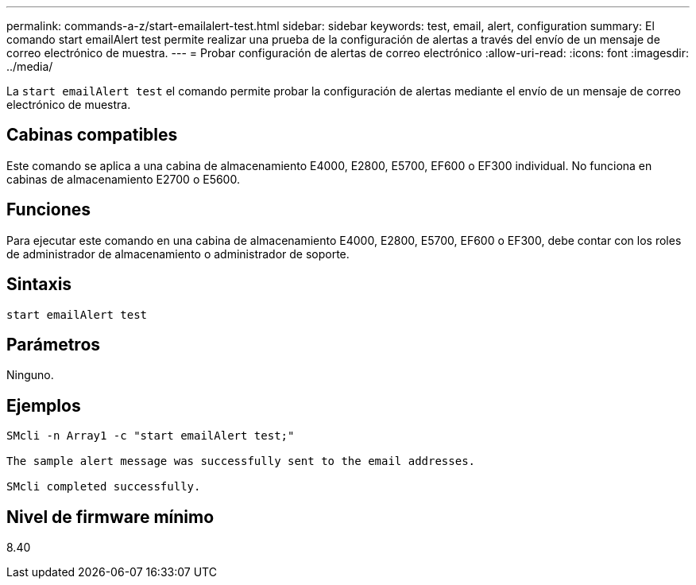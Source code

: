 ---
permalink: commands-a-z/start-emailalert-test.html 
sidebar: sidebar 
keywords: test, email, alert, configuration 
summary: El comando start emailAlert test permite realizar una prueba de la configuración de alertas a través del envío de un mensaje de correo electrónico de muestra. 
---
= Probar configuración de alertas de correo electrónico
:allow-uri-read: 
:icons: font
:imagesdir: ../media/


[role="lead"]
La `start emailAlert test` el comando permite probar la configuración de alertas mediante el envío de un mensaje de correo electrónico de muestra.



== Cabinas compatibles

Este comando se aplica a una cabina de almacenamiento E4000, E2800, E5700, EF600 o EF300 individual. No funciona en cabinas de almacenamiento E2700 o E5600.



== Funciones

Para ejecutar este comando en una cabina de almacenamiento E4000, E2800, E5700, EF600 o EF300, debe contar con los roles de administrador de almacenamiento o administrador de soporte.



== Sintaxis

[source, cli]
----

start emailAlert test
----


== Parámetros

Ninguno.



== Ejemplos

[listing]
----

SMcli -n Array1 -c "start emailAlert test;"

The sample alert message was successfully sent to the email addresses.

SMcli completed successfully.
----


== Nivel de firmware mínimo

8.40
